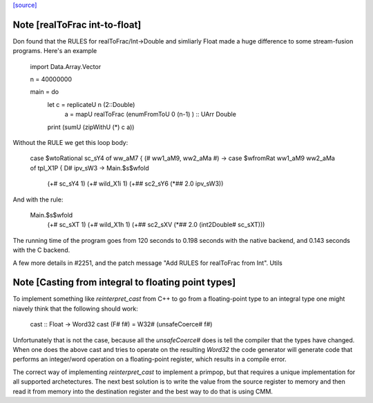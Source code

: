 `[source] <https://gitlab.haskell.org/ghc/ghc/tree/master/libraries/base/GHC/Float.hs>`_

Note [realToFrac int-to-float]
~~~~~~~~~~~~~~~~~~~~~~~~~~~~~~
Don found that the RULES for realToFrac/Int->Double and simliarly
Float made a huge difference to some stream-fusion programs.  Here's
an example

      import Data.Array.Vector

      n = 40000000

      main = do
            let c = replicateU n (2::Double)
                a = mapU realToFrac (enumFromToU 0 (n-1) ) :: UArr Double
            print (sumU (zipWithU (*) c a))

Without the RULE we get this loop body:

      case $wtoRational sc_sY4 of ww_aM7 { (# ww1_aM9, ww2_aMa #) ->
      case $wfromRat ww1_aM9 ww2_aMa of tpl_X1P { D# ipv_sW3 ->
      Main.$s$wfold
        (+# sc_sY4 1)
        (+# wild_X1i 1)
        (+## sc2_sY6 (*## 2.0 ipv_sW3))

And with the rule:

     Main.$s$wfold
        (+# sc_sXT 1)
        (+# wild_X1h 1)
        (+## sc2_sXV (*## 2.0 (int2Double# sc_sXT)))

The running time of the program goes from 120 seconds to 0.198 seconds
with the native backend, and 0.143 seconds with the C backend.

A few more details in #2251, and the patch message
"Add RULES for realToFrac from Int".
Utils


Note [Casting from integral to floating point types]
~~~~~~~~~~~~~~~~~~~~~~~~~~~~~~~~~~~~~~~~~~~~~~~~~~~~
To implement something like `reinterpret_cast` from C++ to go from a
floating-point type to an integral type one might niavely think that the
following should work:

      cast :: Float -> Word32
      cast (F# f#) = W32# (unsafeCoerce# f#)

Unfortunately that is not the case, because all the `unsafeCoerce#` does is tell
the compiler that the types have changed. When one does the above cast and
tries to operate on the resulting `Word32` the code generator will generate code
that performs an integer/word operation on a floating-point register, which
results in a compile error.

The correct way of implementing `reinterpret_cast` to implement a primpop, but
that requires a unique implementation for all supported archetectures. The next
best solution is to write the value from the source register to memory and then
read it from memory into the destination register and the best way to do that
is using CMM.

